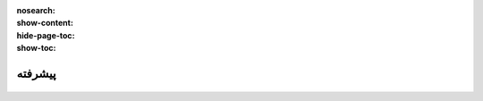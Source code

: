 :nosearch:
:show-content:
:hide-page-toc:
:show-toc:

====================
پیشرفته
====================


 .. toctree::
   :titlesonly:

   ./advanced/Analyze the performance of your purchases
   
